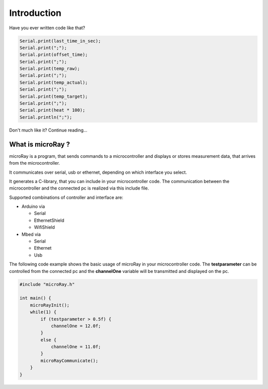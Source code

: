 Introduction
============

Have you ever written code like that?

.. code-block:: c

    Serial.print(last_time_in_sec);
    Serial.print(";");
    Serial.print(offset_time);
    Serial.print(";");
    Serial.print(temp_raw);
    Serial.print(";");
    Serial.print(temp_actual);
    Serial.print(";");
    Serial.print(temp_target);
    Serial.print(";");
    Serial.print(heat * 100);
    Serial.println(";");

Don't much like it? Continue reading...

What is microRay ?
------------------

microRay is a program, that sends commands to a microcontroller
and displays or stores measurement data, that arrives from the microcontroller.

It communicates over serial, usb or ethernet, depending on which interface you select.

It generates a C-library, that you can include in your microcontroller code. The communication
between the microcontroller and the connected pc is realized via this include file.

Supported combinations of controller and interface are:

* Arduino via

  * Serial
  * EthernetShield
  * WifiShield

* Mbed via

  * Serial
  * Ethernet
  * Usb

The following code example shows the basic usage of microRay in your microcontroller code.
The **testparameter** can be controlled from the connected pc and the **channelOne** variable will be transmitted and
displayed on the pc.

.. code-block:: c

    #include "microRay.h"

    int main() {
        microRayInit();
        while(1) {
            if (testparameter > 0.5f) {
                channelOne = 12.0f;
            }
            else {
                channelOne = 11.0f;
            }
            microRayCommunicate();
        }
    }


